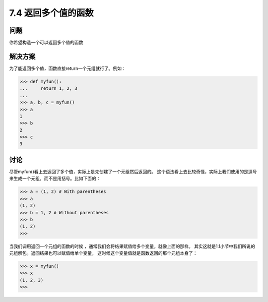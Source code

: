 ============================
7.4 返回多个值的函数
============================

----------
问题
----------
你希望构造一个可以返回多个值的函数

----------
解决方案
----------
为了能返回多个值，函数直接return一个元组就行了。例如：

.. code-block:: python

    >>> def myfun():
    ...     return 1, 2, 3
    ...
    >>> a, b, c = myfun()
    >>> a
    1
    >>> b
    2
    >>> c
    3

----------
讨论
----------
尽管myfun()看上去返回了多个值，实际上是先创建了一个元组然后返回的。
这个语法看上去比较奇怪，实际上我们使用的是逗号来生成一个元组，而不是用括号。比如下面的：

.. code-block:: python

    >>> a = (1, 2) # With parentheses
    >>> a
    (1, 2)
    >>> b = 1, 2 # Without parentheses
    >>> b
    (1, 2)
    >>>

当我们调用返回一个元组的函数的时候 ，通常我们会将结果赋值给多个变量，就像上面的那样。
其实这就是1.1小节中我们所说的元组解包。返回结果也可以赋值给单个变量，
这时候这个变量值就是函数返回的那个元组本身了：

.. code-block:: python

    >>> x = myfun()
    >>> x
    (1, 2, 3)
    >>>
